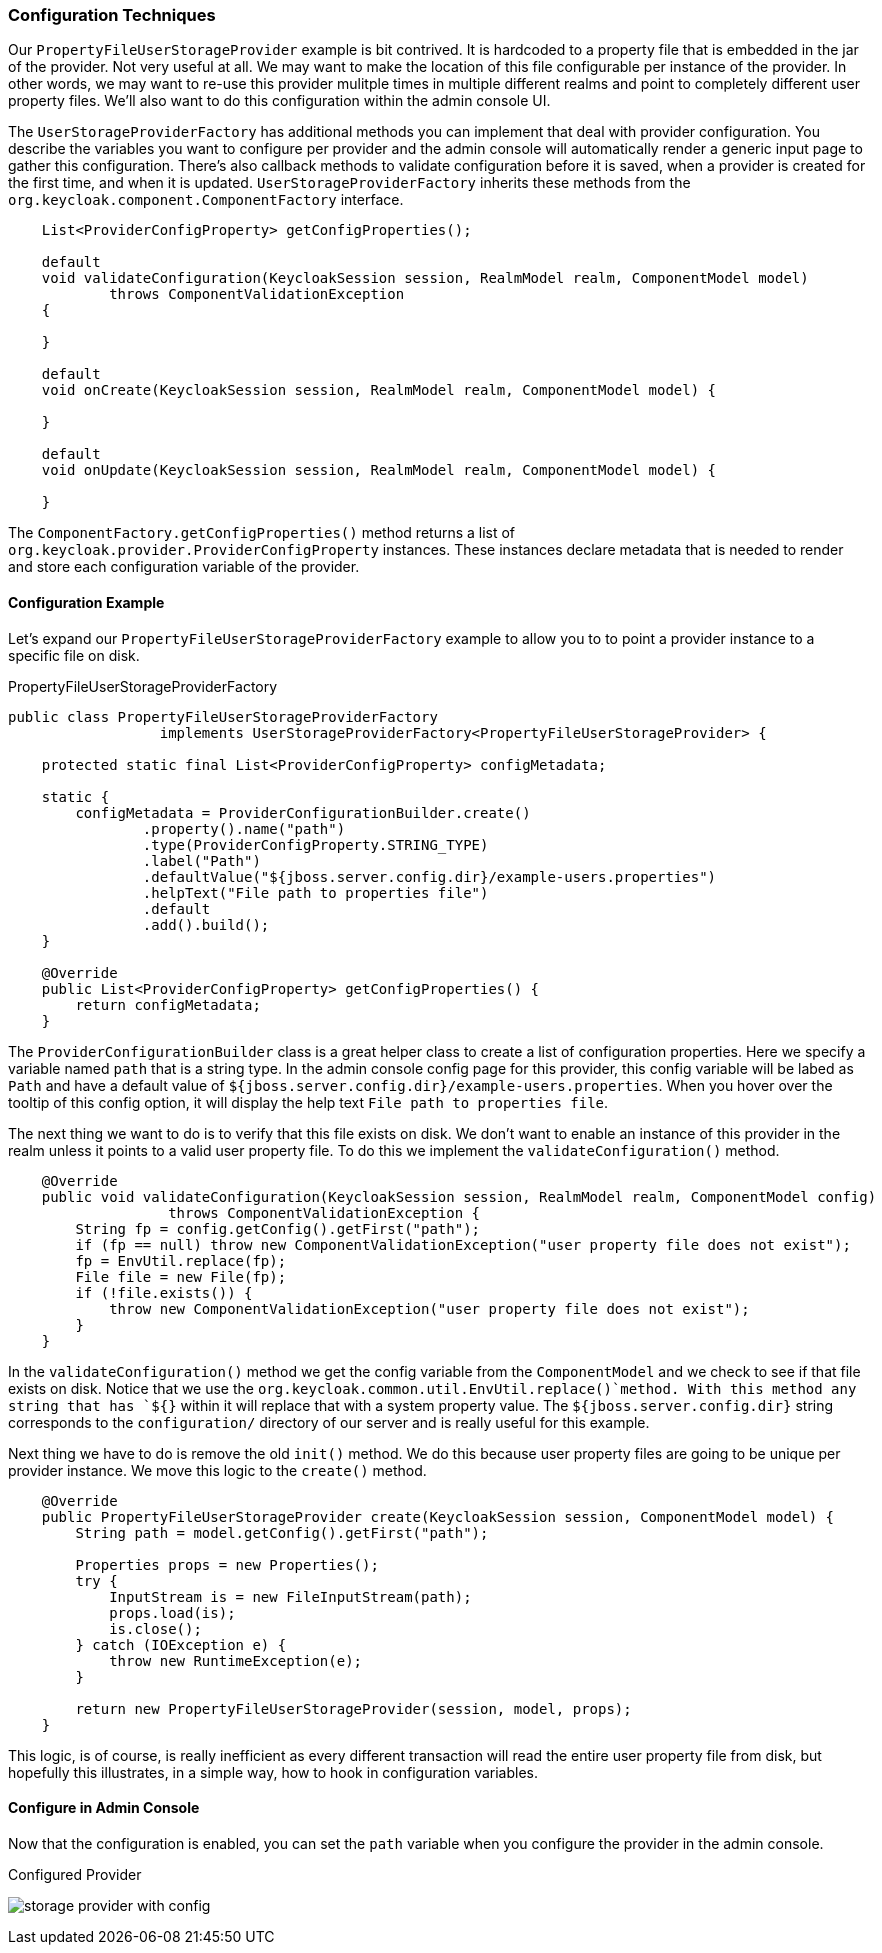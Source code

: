 
=== Configuration Techniques

Our `PropertyFileUserStorageProvider` example is bit contrived.  It is hardcoded to a property file that is embedded
in the jar of the provider.  Not very useful at all.  We may want to make the location of this file configurable per
instance of the provider.  In other words, we may want to re-use this provider mulitple times in multiple different realms
and point to completely different user property files.  We'll also want to do this configuration within the admin
console UI.

The `UserStorageProviderFactory` has additional methods you can implement that deal with provider configuration.
You describe the variables you want to configure per provider and the admin console will automatically render
a generic input page to gather this configuration.  There's also callback methods to validate configuration
before it is saved, when a provider is created for the first time, and when it is updated.  `UserStorageProviderFactory`
inherits these methods from the `org.keycloak.component.ComponentFactory` interface.

[source,java]
----
    List<ProviderConfigProperty> getConfigProperties();

    default
    void validateConfiguration(KeycloakSession session, RealmModel realm, ComponentModel model)
            throws ComponentValidationException
    {

    }

    default
    void onCreate(KeycloakSession session, RealmModel realm, ComponentModel model) {

    }

    default
    void onUpdate(KeycloakSession session, RealmModel realm, ComponentModel model) {

    }
----

The `ComponentFactory.getConfigProperties()` method returns a list of `org.keycloak.provider.ProviderConfigProperty`
instances.  These instances declare metadata that is needed to render and store each configuration variable of the
provider.

==== Configuration Example

Let's expand our `PropertyFileUserStorageProviderFactory` example to allow you to to point a provider instance to a specific
file on disk.

.PropertyFileUserStorageProviderFactory
[source,java]
----
public class PropertyFileUserStorageProviderFactory
                  implements UserStorageProviderFactory<PropertyFileUserStorageProvider> {

    protected static final List<ProviderConfigProperty> configMetadata;

    static {
        configMetadata = ProviderConfigurationBuilder.create()
                .property().name("path")
                .type(ProviderConfigProperty.STRING_TYPE)
                .label("Path")
                .defaultValue("${jboss.server.config.dir}/example-users.properties")
                .helpText("File path to properties file")
                .default
                .add().build();
    }

    @Override
    public List<ProviderConfigProperty> getConfigProperties() {
        return configMetadata;
    }
----

The `ProviderConfigurationBuilder` class is a great helper class to create a list of configuration properties.  Here
we specify a variable named `path` that is a string type.  In the admin console config page for this provider,
this config variable will be labed as `Path` and have a default value of `${jboss.server.config.dir}/example-users.properties`.
When you hover over the tooltip of this config option, it will display the help text `File path to properties file`.

The next thing we want to do is to verify that this file exists on disk.  We don't want to enable an instance of this
provider in the realm unless it points to a valid user property file.  To do this we implement the `validateConfiguration()`
method.

[source,java]
----
    @Override
    public void validateConfiguration(KeycloakSession session, RealmModel realm, ComponentModel config)
                   throws ComponentValidationException {
        String fp = config.getConfig().getFirst("path");
        if (fp == null) throw new ComponentValidationException("user property file does not exist");
        fp = EnvUtil.replace(fp);
        File file = new File(fp);
        if (!file.exists()) {
            throw new ComponentValidationException("user property file does not exist");
        }
    }
----

In the `validateConfiguration()` method we get the config variable from the `ComponentModel` and we check to see
if that file exists on disk.  Notice that we use the `org.keycloak.common.util.EnvUtil.replace()`method.  With this method
any string that has `${}` within it will replace that with a system property value. The `${jboss.server.config.dir}`
string corresponds to the `configuration/` directory of our server and is really useful for this example.

Next thing we have to do is remove the old `init()` method. We do this because user property files are going to be
unique per provider instance.  We move this logic to the `create()` method.

[source,java]
----
    @Override
    public PropertyFileUserStorageProvider create(KeycloakSession session, ComponentModel model) {
        String path = model.getConfig().getFirst("path");

        Properties props = new Properties();
        try {
            InputStream is = new FileInputStream(path);
            props.load(is);
            is.close();
        } catch (IOException e) {
            throw new RuntimeException(e);
        }

        return new PropertyFileUserStorageProvider(session, model, props);
    }
----

This logic, is of course, is really inefficient as every different transaction will read the entire user property file from disk,
but hopefully this illustrates, in a simple way, how to hook in configuration variables.

==== Configure in Admin Console

Now that the configuration is enabled, you can set the `path` variable when you configure the provider in the admin console.

.Configured Provider
image:../../{{book.images}}/storage-provider-with-config.png[]
